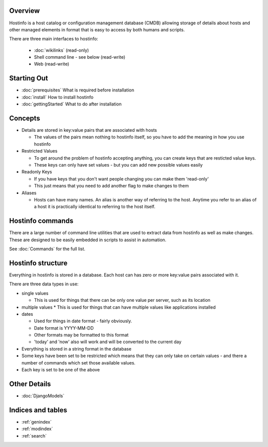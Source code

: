 .. hostinfo documentation master file, created by
   sphinx-quickstart on Sat Nov  1 18:52:03 2014.
   You can adapt this file completely to your liking, but it should at least
   contain the root `toctree` directive.

Overview
========

Hostinfo is a host catalog or configuration management database (CMDB) allowing storage of details about hosts and other managed elements in format that is easy to access by both humans and scripts.

There are three main interfaces to hostinfo:

    * :doc:`wikilinks` (read-only)
    * Shell command line - see below (read-write)
    * Web (read-write)

Starting Out
============

* :doc:`prerequisites` What is required before installation
* :doc:`install` How to install hostinfo
* :doc:`gettingStarted` What to do after installation

Concepts
========

* Details are stored in key:value pairs that are associated with hosts

  * The values of the pairs mean nothing to hostinfo itself, so you have to add the meaning in how you use hostinfo
* Restricted Values

  * To get around the problem of hostinfo accepting anything, you can create keys that are resticted value keys.
  * These keys can only have set values - but you can add new possible values easily
* Readonly Keys

  * If you have keys that you don't want people changing you can make them 'read-only'
  * This just means that you need to add another flag to make changes to them

* Aliases

  * Hosts can have many names. An alias is another way of referring to the host. Anytime you refer to an alias of a host it is practically identical to referring to the host itself.

Hostinfo commands
=================

There are a large number of command line utilities that are used to extract data from hostinfo as well as make changes. These are designed to be easily embedded in scripts to assist in automation.

See :doc:`Commands` for the full list.

Hostinfo structure
==================

Everything in hostinfo is stored in a database. Each host can has zero or more key:value pairs associated with it.

There are three data types in use:

* single values 

  * This is used for things that there can be only one value per server, such as its location

* multiple values 
  * This is used for things that can have multiple values like applications installed

* dates 

  * Used for things in date format - fairly obviously.
  * Date format is YYYY-MM-DD
  * Other formats may be formatted to this format
  * 'today' and 'now' also will work and will be converted to the current day

* Everything is stored in a string format in the database
* Some keys have been set to be restricted which means that they can only take on certain values - and there a number of commands which set those available values.
* Each key is set to be one of the above

Other Details
=============

* :doc:`DjangoModels`

Indices and tables
==================

* :ref:`genindex`
* :ref:`modindex`
* :ref:`search`

